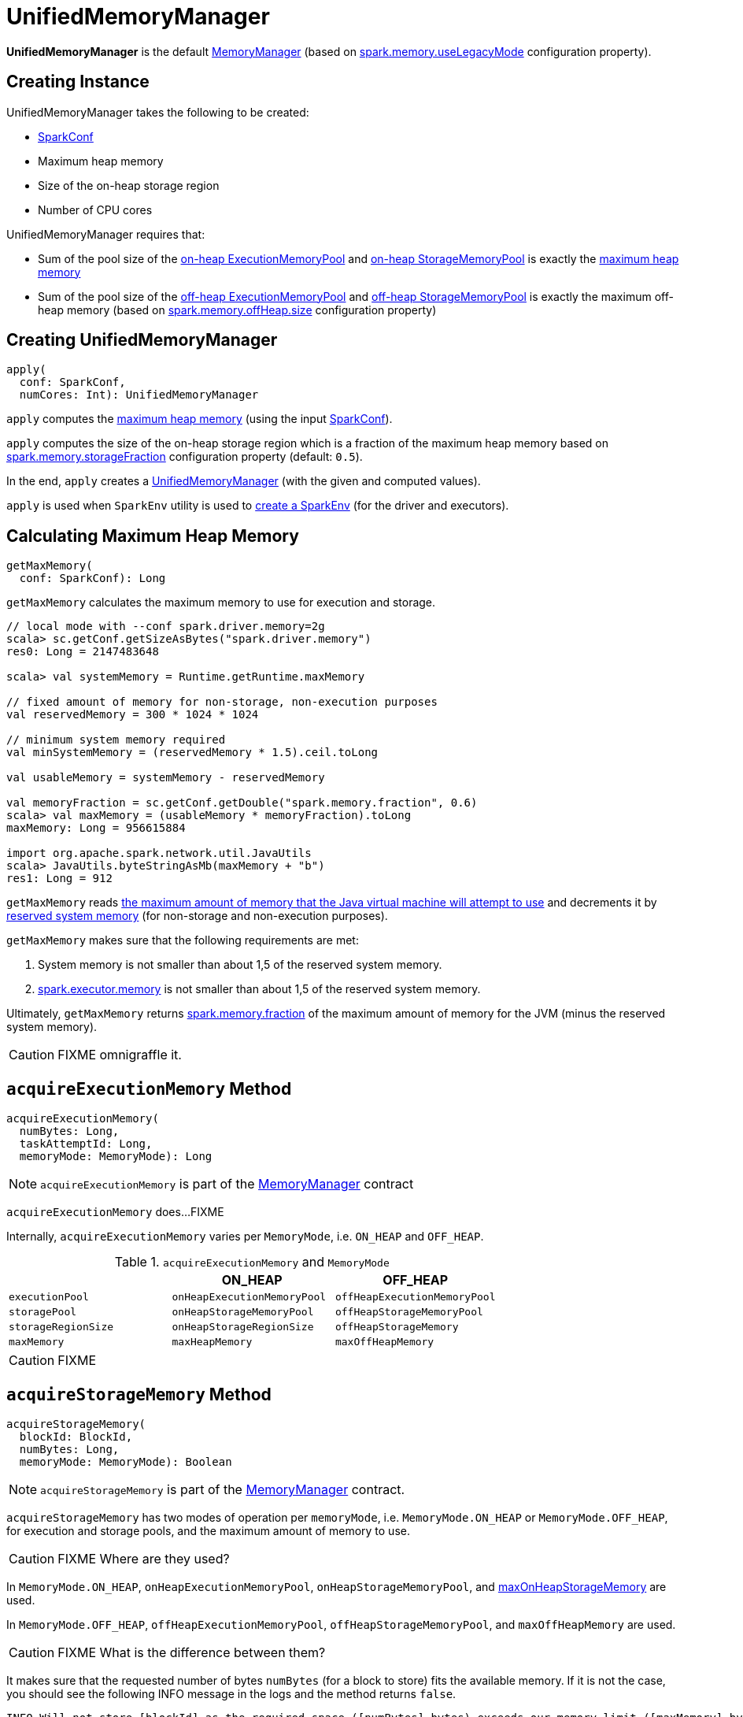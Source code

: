 = [[UnifiedMemoryManager]] UnifiedMemoryManager

*UnifiedMemoryManager* is the default xref:MemoryManager.adoc[MemoryManager] (based on xref:ROOT:configuration-properties.adoc#spark.memory.useLegacyMode[spark.memory.useLegacyMode] configuration property).

== [[creating-instance]] Creating Instance

UnifiedMemoryManager takes the following to be created:

* [[conf]] xref:ROOT:SparkConf.adoc[SparkConf]
* [[maxHeapMemory]] Maximum heap memory
* [[onHeapStorageRegionSize]] Size of the on-heap storage region
* [[numCores]] Number of CPU cores

UnifiedMemoryManager requires that:

* Sum of the pool size of the xref:MemoryManager.adoc#onHeapExecutionMemoryPool[on-heap ExecutionMemoryPool] and xref:MemoryManager.adoc#onHeapStorageMemoryPool[on-heap StorageMemoryPool] is exactly the <<maxHeapMemory, maximum heap memory>>

* Sum of the pool size of the xref:MemoryManager.adoc#offHeapExecutionMemoryPool[off-heap ExecutionMemoryPool] and xref:MemoryManager.adoc#offHeapStorageMemoryPool[off-heap StorageMemoryPool] is exactly the maximum off-heap memory (based on xref:ROOT:configuration-properties.adoc#spark.memory.offHeap.size[spark.memory.offHeap.size] configuration property)

== [[apply]] Creating UnifiedMemoryManager

[source, scala]
----
apply(
  conf: SparkConf,
  numCores: Int): UnifiedMemoryManager
----

`apply` computes the <<getMaxMemory, maximum heap memory>> (using the input xref:ROOT:SparkConf.adoc[SparkConf]).

`apply` computes the size of the on-heap storage region which is a fraction of the maximum heap memory based on xref:ROOT:configuration-properties.adoc#spark.memory.storageFraction[spark.memory.storageFraction] configuration property (default: `0.5`).

In the end, `apply` creates a <<creating-instance, UnifiedMemoryManager>> (with the given and computed values).

`apply` is used when `SparkEnv` utility is used to xref:core:SparkEnv.adoc#create[create a SparkEnv] (for the driver and executors).

== [[getMaxMemory]] Calculating Maximum Heap Memory

[source, scala]
----
getMaxMemory(
  conf: SparkConf): Long
----

`getMaxMemory` calculates the maximum memory to use for execution and storage.

[source, scala]
----
// local mode with --conf spark.driver.memory=2g
scala> sc.getConf.getSizeAsBytes("spark.driver.memory")
res0: Long = 2147483648

scala> val systemMemory = Runtime.getRuntime.maxMemory

// fixed amount of memory for non-storage, non-execution purposes
val reservedMemory = 300 * 1024 * 1024

// minimum system memory required
val minSystemMemory = (reservedMemory * 1.5).ceil.toLong

val usableMemory = systemMemory - reservedMemory

val memoryFraction = sc.getConf.getDouble("spark.memory.fraction", 0.6)
scala> val maxMemory = (usableMemory * memoryFraction).toLong
maxMemory: Long = 956615884

import org.apache.spark.network.util.JavaUtils
scala> JavaUtils.byteStringAsMb(maxMemory + "b")
res1: Long = 912
----

`getMaxMemory` reads <<spark_testing_memory, the maximum amount of memory that the Java virtual machine will attempt to use>> and decrements it by <<spark_testing_reservedMemory, reserved system memory>> (for non-storage and non-execution purposes).

`getMaxMemory` makes sure that the following requirements are met:

1. System memory is not smaller than about 1,5 of the reserved system memory.
2. xref:core:Executor.adoc#spark.executor.memory[spark.executor.memory] is not smaller than about 1,5 of the reserved system memory.

Ultimately, `getMaxMemory` returns <<spark_memory_fraction, spark.memory.fraction>> of the maximum amount of memory for the JVM (minus the reserved system memory).

CAUTION: FIXME omnigraffle it.

== [[acquireExecutionMemory]] `acquireExecutionMemory` Method

[source, scala]
----
acquireExecutionMemory(
  numBytes: Long,
  taskAttemptId: Long,
  memoryMode: MemoryMode): Long
----

NOTE: `acquireExecutionMemory` is part of the xref:memory:MemoryManager.adoc#acquireExecutionMemory[MemoryManager] contract

`acquireExecutionMemory` does...FIXME

Internally, `acquireExecutionMemory` varies per `MemoryMode`, i.e. `ON_HEAP` and `OFF_HEAP`.

.`acquireExecutionMemory` and `MemoryMode`
[cols="1m,1m,1m",options="header",width="100%"]
|===
|
| ON_HEAP
| OFF_HEAP

| executionPool
| onHeapExecutionMemoryPool
| offHeapExecutionMemoryPool

| storagePool
| onHeapStorageMemoryPool
| offHeapStorageMemoryPool

| storageRegionSize
| onHeapStorageRegionSize
| offHeapStorageMemory

| maxMemory
| maxHeapMemory
| maxOffHeapMemory
|===

CAUTION: FIXME

== [[acquireStorageMemory]] `acquireStorageMemory` Method

[source, scala]
----
acquireStorageMemory(
  blockId: BlockId,
  numBytes: Long,
  memoryMode: MemoryMode): Boolean
----

NOTE: `acquireStorageMemory` is part of the xref:memory:MemoryManager.adoc#acquireStorageMemory[MemoryManager] contract.

`acquireStorageMemory` has two modes of operation per `memoryMode`, i.e. `MemoryMode.ON_HEAP` or `MemoryMode.OFF_HEAP`, for execution and storage pools, and the maximum amount of memory to use.

CAUTION: FIXME Where are they used?

In `MemoryMode.ON_HEAP`, `onHeapExecutionMemoryPool`, `onHeapStorageMemoryPool`, and <<maxOnHeapStorageMemory, maxOnHeapStorageMemory>> are used.

In `MemoryMode.OFF_HEAP`, `offHeapExecutionMemoryPool`, `offHeapStorageMemoryPool`, and `maxOffHeapMemory` are used.

CAUTION: FIXME What is the difference between them?

It makes sure that the requested number of bytes `numBytes` (for a block to store) fits the available memory. If it is not the case, you should see the following INFO message in the logs and the method returns `false`.

```
INFO Will not store [blockId] as the required space ([numBytes] bytes) exceeds our memory limit ([maxMemory] bytes)
```

If the requested number of bytes `numBytes` is greater than `memoryFree` in the storage pool, `acquireStorageMemory` will attempt to use the free memory from the execution pool.

NOTE: The storage pool can use the free memory from the execution pool.

It will take as much memory as required to fit `numBytes` from `memoryFree` in the execution pool (up to the whole free memory in the pool).

Ultimately, `acquireStorageMemory` requests the storage pool for `numBytes` for `blockId`.

[NOTE]
====
`acquireStorageMemory` is used when `MemoryStore` xref:storage:MemoryStore.adoc#putBytes[acquires storage memory to putBytes] or xref:storage:MemoryStore.adoc#putIteratorAsValues[putIteratorAsValues] and xref:storage:MemoryStore.adoc#putIteratorAsBytes[putIteratorAsBytes].

It is also used internally when UnifiedMemoryManager <<acquireUnrollMemory, acquires unroll memory>>.
====

== [[acquireUnrollMemory]] `acquireUnrollMemory` Method

NOTE: `acquireUnrollMemory` is part of the xref:memory:MemoryManager.adoc#acquireUnrollMemory[MemoryManager] contract.

`acquireUnrollMemory` simply forwards all the calls to <<acquireStorageMemory, acquireStorageMemory>>.

== [[maxOnHeapStorageMemory]] `maxOnHeapStorageMemory` Method

[source, scala]
----
maxOnHeapStorageMemory: Long
----

NOTE: `maxOnHeapStorageMemory` is part of the xref:memory:MemoryManager.adoc#acquireExecutionMemory[MemoryManager] contract

`maxOnHeapStorageMemory` is the difference between `maxHeapMemory` of the UnifiedMemoryManager and the memory currently in use in `onHeapExecutionMemoryPool` execution memory pool.
